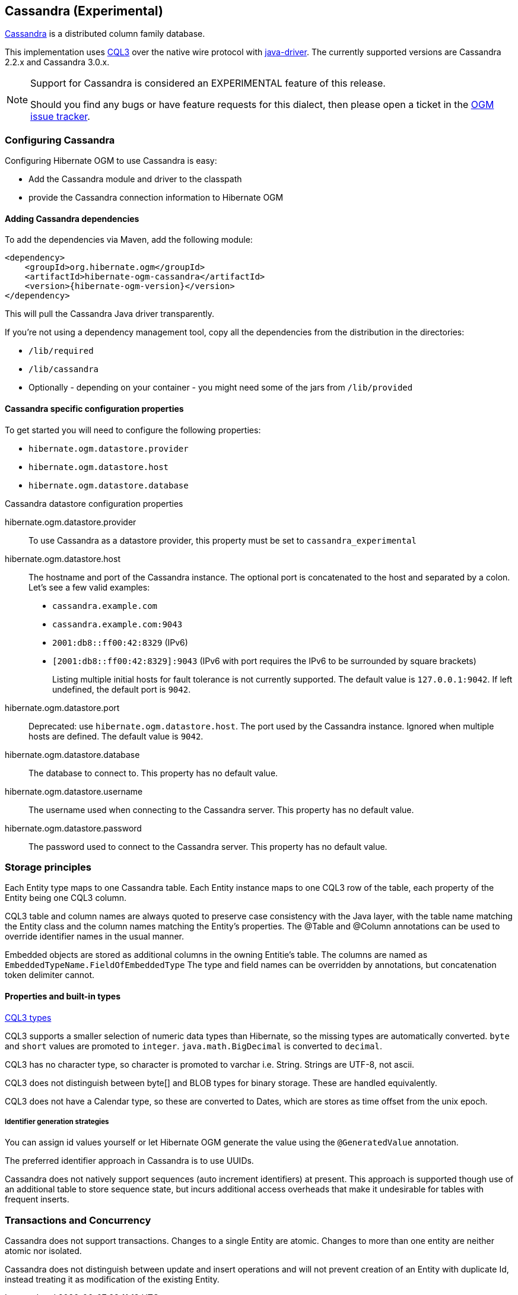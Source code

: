 [[ogm-cassandra]]

== Cassandra (Experimental)

http://cassandra.apache.org/[Cassandra] is a distributed column family database.

This implementation uses http://docs.datastax.com/en/cql/3.1/cql/cql_intro_c.html[CQL3]
 over the native wire protocol with https://github.com/datastax/java-driver[java-driver].
The currently supported versions are Cassandra 2.2.x and Cassandra 3.0.x.


[NOTE]
====
Support for Cassandra is considered an EXPERIMENTAL feature of this release.

Should you find any bugs or have feature requests for this dialect,
then please open a ticket in the https://hibernate.atlassian.net/browse/OGM[OGM issue tracker].
====

=== Configuring Cassandra

Configuring Hibernate OGM to use Cassandra is easy:

* Add the Cassandra module and driver to the classpath
* provide the Cassandra connection information to Hibernate OGM

==== Adding Cassandra dependencies

To add the dependencies via Maven, add the following module:

[source, XML]
[subs="verbatim,attributes"]
----
<dependency>
    <groupId>org.hibernate.ogm</groupId>
    <artifactId>hibernate-ogm-cassandra</artifactId>
    <version>{hibernate-ogm-version}</version>
</dependency>
----

This will pull the Cassandra Java driver transparently.

If you're not using a dependency management tool,
copy all the dependencies from the distribution in the directories:

* `/lib/required`
* `/lib/cassandra`
* Optionally - depending on your container - you might need some of the jars from `/lib/provided`

==== Cassandra specific configuration properties

To get started you will need to configure the following properties:

* `hibernate.ogm.datastore.provider`
* `hibernate.ogm.datastore.host`
* `hibernate.ogm.datastore.database`

.Cassandra datastore configuration properties
hibernate.ogm.datastore.provider::
To use Cassandra as a datastore provider, this property must be set to `cassandra_experimental`
hibernate.ogm.datastore.host::
The hostname and port of the Cassandra instance.
The optional port is concatenated to the host and separated by a colon.
Let's see a few valid examples:

* `cassandra.example.com`
* `cassandra.example.com:9043`
* `2001:db8::ff00:42:8329` (IPv6)
* `[2001:db8::ff00:42:8329]:9043` (IPv6 with port requires the IPv6 to be surrounded by square brackets)
+
Listing multiple initial hosts for fault tolerance is not currently supported.
The default value is `127.0.0.1:9042`. If left undefined, the default port is `9042`.
hibernate.ogm.datastore.port::
Deprecated: use `hibernate.ogm.datastore.host`.
The port used by the Cassandra instance.
Ignored when multiple hosts are defined.
The default value is `9042`.
hibernate.ogm.datastore.database::
The database to connect to. This property has no default value.
hibernate.ogm.datastore.username::
The username used when connecting to the Cassandra server.
This property has no default value.
hibernate.ogm.datastore.password::
The password used to connect to the Cassandra server.
This property has no default value.


[[ogm-cassandra-storage-principles]]
=== Storage principles

Each Entity type maps to one Cassandra table. Each Entity instance maps to one CQL3 row of the table, each property of the Entity being one CQL3 column.

CQL3 table and column names are always quoted to preserve case consistency with the Java layer, with the table name matching the Entity class and the column names matching the Entity's properties.
The @Table and @Column annotations can be used to override identifier names in the usual manner.

Embedded objects are stored as additional columns in the owning Entitie's table. The columns are named as `EmbeddedTypeName.FieldOfEmbeddedType`
The type and field names can be overridden by annotations, but concatenation token delimiter cannot.

[[cassandra-types]]
==== Properties and built-in types

http://docs.datastax.com/en/cql/3.1/cql/cql_reference/cql_data_types_c.html[CQL3 types]

CQL3 supports a smaller selection of numeric data types than Hibernate, so the missing types are automatically converted. `byte` and `short` values are promoted to `integer`.
`java.math.BigDecimal` is converted to `decimal`.

CQL3 has no character type, so character is promoted to varchar i.e. String. Strings are UTF-8, not ascii.

CQL3 does not distinguish between byte[] and BLOB types for binary storage. These are handled equivalently.

CQL3 does not have a Calendar type, so these are converted to Dates, which are stores as time offset from the unix epoch.

===== Identifier generation strategies

You can assign id values yourself or let Hibernate OGM generate the value using the
[classname]`@GeneratedValue` annotation.

The preferred identifier approach in Cassandra is to use UUIDs.

Cassandra does not natively support sequences (auto increment identifiers) at present. This approach is supported though use of an additional table to store sequence state, but incurs additional access overheads that make it undesirable for tables with frequent inserts.

=== Transactions and Concurrency

Cassandra does not support transactions. Changes to a single Entity are atomic. Changes to more than one entity are neither atomic nor isolated.

Cassandra does not distinguish between update and insert operations and will not prevent creation of an Entity with duplicate Id, instead treating it as modification of the existing Entity.
